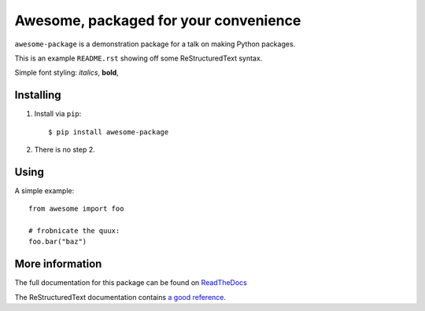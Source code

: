 Awesome, packaged for your convenience
======================================

``awesome-package`` is a demonstration package for a talk on making Python
packages.

This is an example ``README.rst`` showing off some ReStructuredText syntax.

Simple font styling: *italics*, **bold**, 

Installing
----------

1. Install via ``pip``::

        $ pip install awesome-package

2. There is no step 2.

Using
-----

A simple example::

    from awesome import foo

    # frobnicate the quux:
    foo.bar("baz")

More information
----------------

The full documentation for this package can be found on `ReadTheDocs`__

__ http://awesome-package.readthedocs.org/

The ReStructuredText documentation contains `a good reference`__.

__ http://docutils.sourceforge.net/docs/user/rst/quickstart.html
